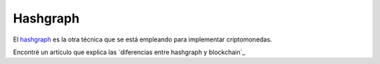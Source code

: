 Hashgraph
---------

El hashgraph_ es la otra técnica que se está empleando para implementar
criptomonedas.

.. _hashgraph: https://hashgraph.com/

Encontré un artículo que explica las `diferencias entre hashgraph y
blockchain`_

.. _diferenicas entre hashgraph y blockchain:
   https://cryptoslate.com/hashgraph-vs-blockchain/

